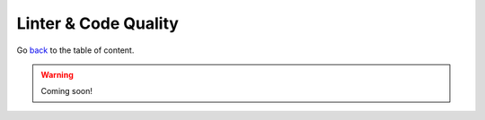 Linter & Code Quality
=====================
Go `back <../README.rst>`_ to the table of content.

.. warning:: Coming soon!